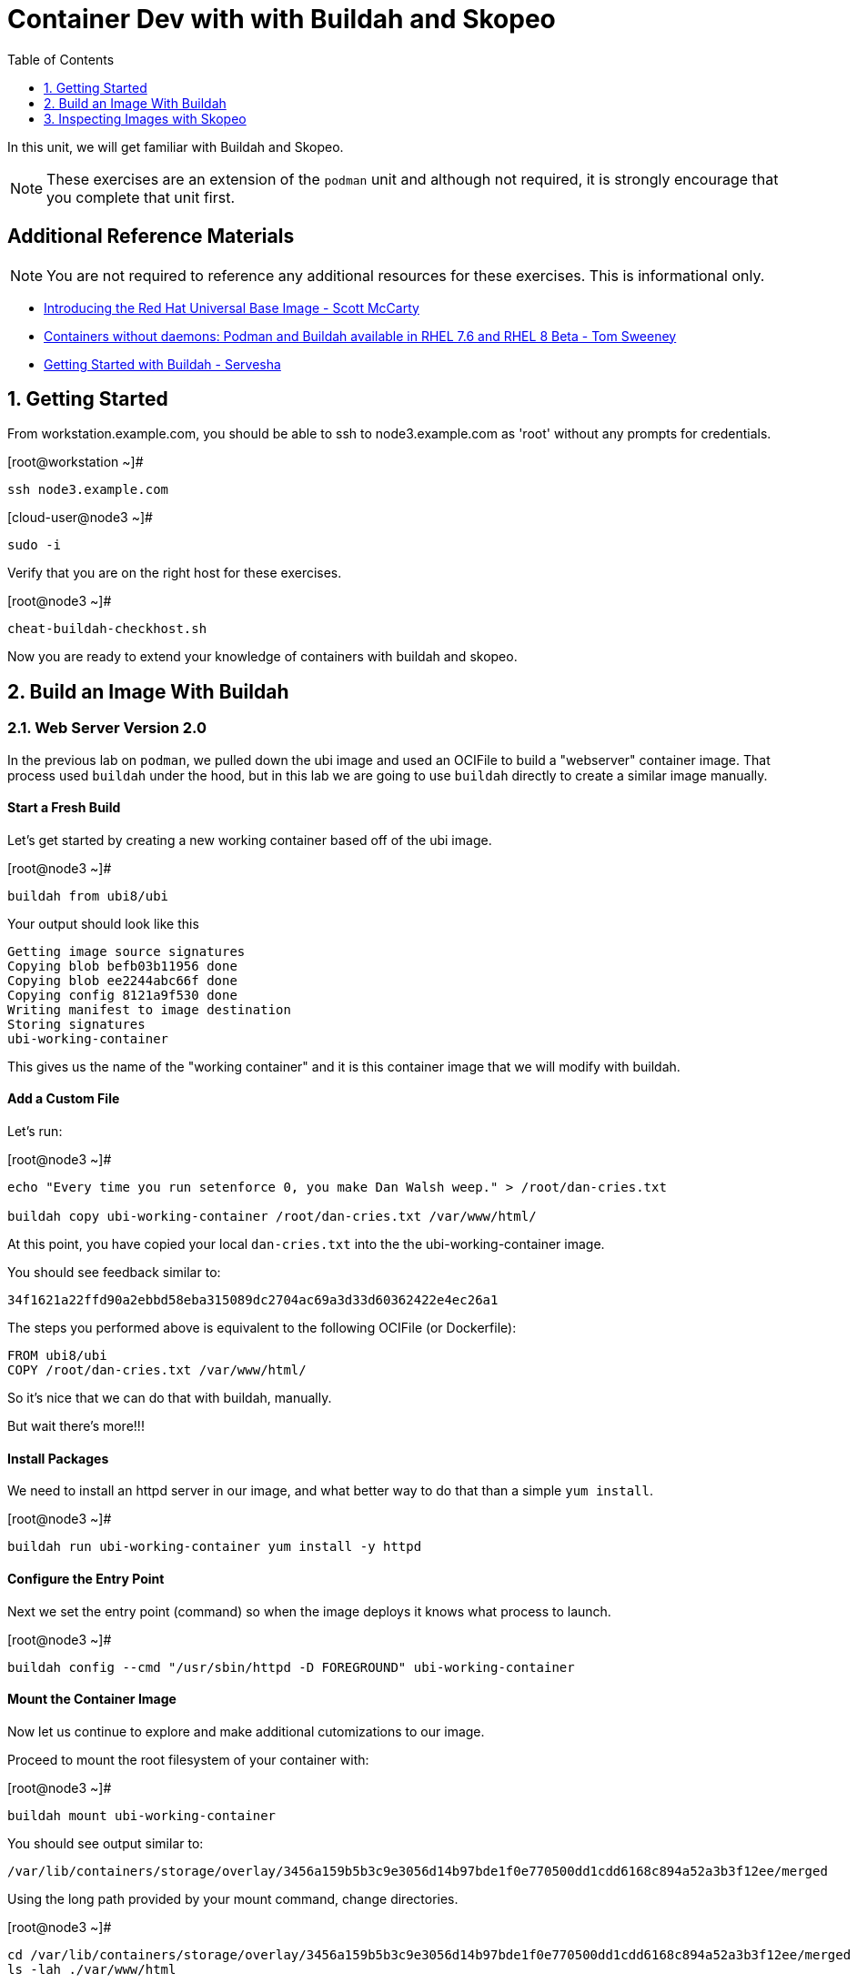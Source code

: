 :sectnums:
:sectnumlevels: 2
ifdef::env-github[]
:tip-caption: :bulb:
:note-caption: :information_source:
:important-caption: :heavy_exclamation_mark:
:caution-caption: :fire:
:warning-caption: :warning:
endif::[]

:toc:
:toclevels: 1

= Container Dev with with Buildah and Skopeo

In this unit, we will get familiar with Buildah and Skopeo.  

NOTE: These exercises are an extension of the `podman` unit and although not required, it is strongly encourage that you complete that unit first.

[discrete]
== Additional Reference Materials


NOTE: You are not required to reference any additional resources for these exercises.  This is informational only.

    * link:https://www.redhat.com/en/blog/introducing-red-hat-universal-base-image?sc_cid=701f2000000txokAAA&utm_source=bambu&utm_medium=social&utm_campaign=abm[Introducing the Red Hat Universal Base Image - Scott McCarty]
    * link:https://developers.redhat.com/blog/2018/11/20/buildah-podman-containers-without-daemons/[Containers without daemons: Podman and Buildah available in RHEL 7.6 and RHEL 8 Beta - Tom Sweeney]
    * link:https://linuxhandbook.com/buildah-basics/[Getting Started with Buildah - Servesha]

== Getting Started

From workstation.example.com, you should be able to ssh to node3.example.com as 'root' without any prompts for credentials.

.[root@workstation ~]#
----
ssh node3.example.com
----

.[cloud-user@node3 ~]#
----
sudo -i
----

Verify that you are on the right host for these exercises.

.[root@node3 ~]#
----
cheat-buildah-checkhost.sh
----

Now you are ready to extend your knowledge of containers with buildah and skopeo.

== Build an Image With Buildah

=== Web Server Version 2.0

In the previous lab on `podman`, we pulled down the ubi image and used an OCIFile to build a "webserver" container image. That process used `buildah` under the hood, but in this lab we are going to use `buildah` directly to create a similar image manually.

==== Start a Fresh Build

Let's get started by creating a new working container based off of the ubi image.

.[root@node3 ~]#
----
buildah from ubi8/ubi
----

.Your output should look like this
[source]
----
Getting image source signatures
Copying blob befb03b11956 done
Copying blob ee2244abc66f done
Copying config 8121a9f530 done
Writing manifest to image destination
Storing signatures
ubi-working-container
----

This gives us the name of the "working container" and it is this container image that we will modify with buildah.

==== Add a Custom File

Let's run:

.[root@node3 ~]#
----
echo "Every time you run setenforce 0, you make Dan Walsh weep." > /root/dan-cries.txt

buildah copy ubi-working-container /root/dan-cries.txt /var/www/html/
----

At this point, you have copied your local `dan-cries.txt` into the the ubi-working-container image.

You should see feedback similar to:

----
34f1621a22ffd90a2ebbd58eba315089dc2704ac69a3d33d60362422e4ec26a1
----

The steps you performed above is equivalent to the following OCIFile (or Dockerfile):

----
FROM ubi8/ubi
COPY /root/dan-cries.txt /var/www/html/
----

So it's nice that we can do that with buildah, manually.

But wait there's more!!!

==== Install Packages

We need to install an httpd server in our image, and what better way to do that than a simple `yum install`.

.[root@node3 ~]#
----
buildah run ubi-working-container yum install -y httpd
----

==== Configure the Entry Point

Next we set the entry point (command) so when the image deploys it knows what process to launch.

.[root@node3 ~]#
----
buildah config --cmd "/usr/sbin/httpd -D FOREGROUND" ubi-working-container
----

==== Mount the Container Image

Now let us continue to explore and make additional cutomizations to our image.

Proceed to mount the root filesystem of your container with:

.[root@node3 ~]#
----
buildah mount ubi-working-container
----

You should see output similar to:

[source]
----
/var/lib/containers/storage/overlay/3456a159b5b3c9e3056d14b97bde1f0e770500dd1cdd6168c894a52a3b3f12ee/merged
----

Using the long path provided by your mount command, change directories.

.[root@node3 ~]#
----
cd /var/lib/containers/storage/overlay/3456a159b5b3c9e3056d14b97bde1f0e770500dd1cdd6168c894a52a3b3f12ee/merged
ls -lah ./var/www/html
----

and you should see:

----
total 16K
drwxr-xr-x. 2 root root 4.0K Apr 12 21:12 .
drwxr-xr-x. 3 root root 4.0K Apr 12 21:12 ..
-rw-r--r--. 1 root root   58 Apr 12 21:12 dan-cries.txt
----

There is our `dan-cries.txt`! Let's add an additional file: ./var/www/html/index.html:

----
<html>
<title>Stop Disabling SELinux</title>
<body>
<p>
Seriously, stop disabling SELinux. Learn how to use it before you blindly shut it off.
</p>
</body>
</html>
----

Once you have written that, you should be able to run:

.[root@node3 merged]#
----
ls -lahZ ./var/www/html/
----

and see:

----
total 20K
drwxr-xr-x. 2 root root system_u:object_r:container_file_t:s0:c60,c544 4.0K Apr 12 21:25 .
drwxr-xr-x. 3 root root system_u:object_r:container_file_t:s0:c60,c544 4.0K Apr 12 21:12 ..
-rw-r--r--. 1 root root system_u:object_r:container_file_t:s0:c60,c544   58 Apr 12 21:12 dan-cries.txt
-rw-r--r--. 1 root root system_u:object_r:container_file_t:s0:c60,c544  164 Apr 12 21:24 index.html
----

When you are done making direct changes to the root filesystem of your container, you can run:

.[root@node3 merged]#
----
cd /root
buildah unmount ubi-working-container
----

You should see output similar to:
----
e918debcaabb5820997b1a4969fbd45284adc0a2869d1f22a1bce78f703ff3c6
----

==== Commit Changes to New Image

At this point, we've used buildah to run commands and create a container image similar to those in the OCIFile used in the `podman` unit.  Go ahead and commit the working container in to an actual container image:

.[root@node3 ~]#
----
buildah commit ubi-working-container webserver2
----

You should see output similar to:

[source]
----
Getting image source signatures
Copying blob d3ada5af5602 skipped: already exists
Copying blob 668db11eda93 skipped: already exists
Copying blob 0f75b7e04ec6 done
Copying config a831badcea done
Writing manifest to image destination
Storing signatures
a831badcea41e924fd4a37f98431702142c17a64d06bd5444ac4471c1285be50
----

Let's look at our images:

.[root@node3 ~]#
----
podman images
----

You should see:

[source]
----
REPOSITORY                            TAG      IMAGE ID       CREATED          SIZE
localhost/webserver2                  latest   a831badcea41   25 seconds ago   240 MB
registry.access.redhat.com/ubi8/ubi   latest   8121a9f5303b   12 days ago      240 MB
----

==== Deploy

Now let's run that webserver:

.[root@node3 ~]#

[source]
----
podman run -d -p 8080:80 webserver2
----

==== Validate

Finally let's test our new webserver:

.[root@node3 ~]#

[source]
----
curl http://localhost:8080/
----

returns:

[source]
----
<html>
<title>Stop Disabling SELinux</title>
<body>
<p>
Seriously, stop disabling SELinux. Learn how to use it before you blindly shut i
t off.
</p>
</body>
</html>
----

and:

.[root@node3 ~]#
----
curl http://localhost:8080/dan-cries.txt
----

returns:

[source]
----
Every time you run setenforce 0, you make Dan Walsh weep.
----

As you can see, all of the changes we made with buildah are active and working in this new container image!




== Inspecting Images with Skopeo

Let's take a look at the webserver2:latest container that we just built:

.[root@node3 ~]#

[source]
----
skopeo inspect containers-storage:localhost/webserver2:latest
----

This should show us output similar to:

[source]
----
{
    "Name": "localhost/webserver2",
    "Digest": "sha256:15ad1feee74c68a16031b2120793873432572d2592e0818bc4cff9842696b651",
    "RepoTags": [],
    "Created": "2020-04-13T02:17:40.873320811Z",
    "DockerVersion": "",
    "Labels": {
        "architecture": "x86_64",
        "authoritative-source-url": "registry.access.redhat.com",
        "build-date": "2020-03-31T14:54:13.907559",
        "com.redhat.build-host": "cpt-1007.osbs.prod.upshift.rdu2.redhat.com",
        "com.redhat.component": "ubi8-container",
        "com.redhat.license_terms": "https://www.redhat.com/en/about/red-hat-end-user-license-agreements#UBI",
        "description": "The Universal Base Image is designed and engineered to be the base layer for all of your containerized applications, middleware and utilities. This base image is freely redistributable, but Red Hat only supports Red Hat technologies through subscriptions for Red Hat products. This image is maintained by Red Hat and updated regularly.",
        "distribution-scope": "public",
        "io.k8s.description": "The Universal Base Image is designed and engineered to be the base layer for all of your containerized applications, middleware and utilities. This base image is freely redistributable, but Red Hat only supports Red Hat technologies through subscriptions for Red Hat products. This image is maintained by Red Hat and updated regularly.",
        "io.k8s.display-name": "Red Hat Universal Base Image 8",
        "io.openshift.expose-services": "",
        "io.openshift.tags": "base rhel8",
        "maintainer": "Red Hat, Inc.",
        "name": "ubi8",
        "release": "408",
        "summary": "Provides the latest release of Red Hat Universal Base Image 8.",
        "url": "https://access.redhat.com/containers/#/registry.access.redhat.com/ubi8/images/8.1-408",
        "vcs-ref": "26f36bfa3e3a04c8c866b250924c1aefc34f01c9",
        "vcs-type": "git",
        "vendor": "Red Hat, Inc.",
        "version": "8.1"
    },
    "Architecture": "amd64",
    "Os": "linux",
    "Layers": [
        "sha256:d3ada5af5602bd0da378e4f0144f8fe8bdbe3f5a65f367dd9ebe759756bada68",
        "sha256:668db11eda933a46ae8030a8643b96088218dae0efeac54bc6dbc88488725c1b",
        "sha256:d9142adf6c6796bbbccc6065c57508e87138921d3aea0e9fc368f9861606da68"
    ]
}
----

We will see that this container is based on the Red Hat UBI image. 

Let's look at the ubi8/ubi container that we built this off of and compare the layers section:

.[root@node3 ~]#
----
skopeo inspect containers-storage:registry.access.redhat.com/ubi8/ubi:latest
----

The output of this should be similar to:

----
{
    "Name": "registry.access.redhat.com/ubi8/ubi",
    "Digest": "sha256:f6648a87c8c52099bacd19b112beb3b65407ae6d3441f9b559ba53c4112c57a4",
    "RepoTags": [],
    "Created": "2020-03-31T14:54:42.119985Z",
    "DockerVersion": "1.13.1",
    "Labels": {
        "architecture": "x86_64",
        "authoritative-source-url": "registry.access.redhat.com",
        "build-date": "2020-03-31T14:54:13.907559",
        "com.redhat.build-host": "cpt-1007.osbs.prod.upshift.rdu2.redhat.com",
        "com.redhat.component": "ubi8-container",
        "com.redhat.license_terms": "https://www.redhat.com/en/about/red-hat-end-user-license-agreements#UBI",
        "description": "The Universal Base Image is designed and engineered to be the base layer for all of your containerized applications, middleware and utilities. This base image is freely redistributable, but Red Hat only supports Red Hat technologies through subscriptions for Red Hat products. This image is maintained by Red Hat and updated regularly.",
        "distribution-scope": "public",
        "io.k8s.description": "The Universal Base Image is designed and engineered to be the base layer for all of your containerized applications, middleware and utilities. This base image is freely redistributable, but Red Hat only supports Red Hat technologies through subscriptions for Red Hat products. This image is maintained by Red Hat and updated regularly.",
        "io.k8s.display-name": "Red Hat Universal Base Image 8",
        "io.openshift.expose-services": "",
        "io.openshift.tags": "base rhel8",
        "maintainer": "Red Hat, Inc.",
        "name": "ubi8",
        "release": "408",
        "summary": "Provides the latest release of Red Hat Universal Base Image 8.",
        "url": "https://access.redhat.com/containers/#/registry.access.redhat.com/ubi8/images/8.1-408",
        "vcs-ref": "26f36bfa3e3a04c8c866b250924c1aefc34f01c9",
        "vcs-type": "git",
        "vendor": "Red Hat, Inc.",
        "version": "8.1"
    },
    "Architecture": "amd64",
    "Os": "linux",
    "Layers": [
        "sha256:ee2244abc66ff9c6a4bf50fe19041fec82a95c87d18ee3a3660368cb274927c7",
        "sha256:befb03b11956169cf23096fc58081ca35034a6545fc37d63605bf0d200fe5eda"
    ]
}
----

Comparing the layers section, we can see that our container has 3 layers whereas the original container only has 2 layers. In this, we can tell that there are differences between these containers.

Pretty neat that we can look inside local containers, but what about containers that are in registries? Skopeo can inspect containers on remote registries without the need to pull the image locally. Let's give that a test:

.[root@node3 ~]#
----
skopeo inspect docker://registry.access.redhat.com/ubi8/ubi-minimal:latest
----

The above allows us to look at the registry's copy of ubi8/ubi and will return this output:

----
{
    "Name": "registry.access.redhat.com/ubi8/ubi-minimal",
    "Digest": "sha256:df6f9e5d689e4a0b295ff12abc6e2ae2932a1f3e479ae1124ab76cf40c3a8cdd",
    "RepoTags": [
        "8.1",
        "8.0",
        "8.1-409-source",
        "8.0-127",
        "8.0-204",
        "8.1-398-source",
        "8.0-213",
        "8.0-159",
        "8.1-328",
        "8.1-398",
        "8.1-409",
        "8.1-407-source",
        "8.1-407",
        "8.1-279",
        "latest",
        "8.0-131"
    ],
    "Created": "2020-03-31T14:52:10.793843Z",
    "DockerVersion": "1.13.1",
    "Labels": {
        "architecture": "x86_64",
        "authoritative-source-url": "registry.access.redhat.com",
        "build-date": "2020-03-31T14:51:49.719962",
        "com.redhat.build-host": "cpt-1002.osbs.prod.upshift.rdu2.redhat.com",
        "com.redhat.component": "ubi8-minimal-container",
        "com.redhat.license_terms": "https://www.redhat.com/en/about/red-hat-end-user-license-agreements#UBI",
        "description": "The Universal Base Image Minimal is a stripped down image that uses microdnf as a package manager. This base image is freely redistributable, but Red Hat only supports Red Hat technologies through subscriptions for Red Hat products. This image is maintained by Red Hat and updated regularly.",
        "distribution-scope": "public",
        "io.k8s.description": "The Universal Base Image Minimal is a stripped down image that uses microdnf as a package manager. This base image is freely redistributable, but Red Hat only supports Red Hat technologies through subscriptions for Red Hat products. This image is maintained by Red Hat and updated regularly.",
        "io.k8s.display-name": "Red Hat Universal Base Image 8 Minimal",
        "io.openshift.expose-services": "",
        "io.openshift.tags": "minimal rhel8",
        "maintainer": "Red Hat, Inc.",
        "name": "ubi8-minimal",
        "release": "409",
        "summary": "Provides the latest release of the minimal Red Hat Universal Base Image 8.",
        "url": "https://access.redhat.com/containers/#/registry.access.redhat.com/ubi8-minimal/images/8.1-409",
        "vcs-ref": "8c3c7acc321ed054dded6e6e13b5c09c043f42dc",
        "vcs-type": "git",
        "vendor": "Red Hat, Inc.",
        "version": "8.1"
    },
    "Architecture": "amd64",
    "Os": "linux",
    "Layers": [
        "sha256:b26afdf22be4e9c30220796780a297b91549a3b3041b6fdcbda71bf48a6912e7",
        "sha256:218f593046abe6e9f194aed3fc2a2ad622065d6800175514dffa55dfce624b56"
    ]
}
----

Let's run:

.[root@node3 ~]#
----
podman images
----

and note that ubi8/ubi-minimal is not in our list:

[source]
----
REPOSITORY                            TAG      IMAGE ID       CREATED         SIZE
localhost/webserver2                  latest   b660ca86ee4b   7 minutes ago   271 MB
registry.access.redhat.com/ubi8/ubi   latest   8121a9f5303b   12 days ago     240 MB
----

=== Obtaining tarballs of containers in remote registries for further inspection

Let's run:

.[root@node3 ~]#
----
mkdir /root/ubi-tarball
skopeo copy docker://registry.access.redhat.com/ubi8/ubi-minimal:latest dir:/root/ubi-tarball
----

You will see output like:

----
Getting image source signatures
Copying blob b26afdf22be4 done
Copying blob 218f593046ab done
Copying config 91d23a64fd done
Writing manifest to image destination
Storing signatures
----

and now we can do:

.[root@node3 ~]#
----
cd /root/ubi-tarball
ls -l
----

and see:

----
total 33888
drwxr-xr-x. 2 root root     4096 Apr 13 09:48 .
dr-xr-x---. 5 root root     4096 Apr 13 09:48 ..
-rw-r--r--. 1 root root     1529 Apr 13 09:48 218f593046abe6e9f194aed3fc2a2ad622065d6800175514dffa55dfce624b56
-rw-r--r--. 1 root root     4457 Apr 13 09:48 91d23a64fdf259ffce4181b40ce3dafa982a9e4a76ae6a88c1e662c6166c7324
-rw-r--r--. 1 root root 34668948 Apr 13 09:48 b26afdf22be4e9c30220796780a297b91549a3b3041b6fdcbda71bf48a6912e7
-rw-r--r--. 1 root root      737 Apr 13 09:48 manifest.json
-rw-r--r--. 1 root root       33 Apr 13 09:48 version
----

Inspecting the images with the `file` command, we discover that these a couple of text file along with a couple of zipped (compressed) tar files.

.[root@node3 ~]#
----
file *
----

which shows us:

----
218f593046abe6e9f194aed3fc2a2ad622065d6800175514dffa55dfce624b56: gzip compressed data, original size 20480
91d23a64fdf259ffce4181b40ce3dafa982a9e4a76ae6a88c1e662c6166c7324: ASCII text, with very long lines
b26afdf22be4e9c30220796780a297b91549a3b3041b6fdcbda71bf48a6912e7: gzip compressed data, original size 108462080
manifest.json:                                                    ASCII text
version:                                                          ASCII text
----

Let's take a test view of the contents of the largest gzip file (examine "original size"):

.[root@node3 ~]#
----
tar tvzf b26afdf22be4e9c30220796780a297b91549a3b3041b6fdcbda71bf48a6912e7
----

The output is going to scroll by rather quickly, but just note that this is a complete filesystem for the container image.  The output below is obivously truncated.

----
dr-xr-xr-x root/root         0 2020-03-31 10:48 ./
lrwxrwxrwx root/root         0 2018-08-12 05:46 ./lib64 -> usr/lib64
lrwxrwxrwx root/root         0 2018-08-12 05:46 ./lib -> usr/lib
drwxr-xr-x root/root         0 2020-03-31 10:48 ./etc/
drwxr-xr-x root/root         0 2020-03-31 10:48 ./etc/libssh/
-rw-r--r-- root/root       178 2019-08-05 10:32 ./etc/libssh/libssh_client.config
-rw-r--r-- root/root       179 2019-08-05 10:32 ./etc/libssh/libssh_server.config
-rw-r--r-- root/root        22 2019-09-25 14:17 ./etc/issue.net
-rw-r--r-- root/root      1498 2019-11-28 12:53 ./etc/nsswitch.conf.bak
-rw-r--r-- root/root        55 2020-03-31 10:47 ./etc/resolv.conf
drwxr-xr-x root/root         0 2018-08-12 05:46 ./etc/bash_completion.d/
lrwxrwxrwx root/root         0 2018-09-10 10:14 ./etc/rc0.d -> rc.d/rc0.d
-rw-r--r-- root/root      9490 2020-03-31 10:48 ./etc/ld.so.cache
-rw-r--r-- root/root        58 2018-09-10 07:51 ./etc/networks
-rw-r--r-- root/root      1362 2018-09-10 07:51 ./etc/ethertypes
...
----

NOTE: If you are more curious and would like to inspect the details a little further you could pipe the output to `more` or `less` and page through the archive contents.  `tar tvzf b26afdf22be4e9c30220796780a297b91549a3b3041b6fdcbda71bf48a6912e7 | less`

The other two numeric files provided in the image download are:

  * a copy of the metadata in text 
  * an additional tarball of any container secrets
  
Lastly, a couple of ASCII text files:

  * oci config info used to build the container
  * version info
  * manifest info

=== Other Uses of Skopeo

Skopeo can also do the following things:

  * Copy an image (manifest, filesystem layers, signatures) from one location to another. It can convert between manifest types in doing this (oci, v2s1, v2s2)
  * Delete images from registries that you have admin rights to.
  * Push images to registries that you have push rights to.

Examples of how to do these things are available in 'man skopeo'

=== Cleanup

.[root@node3 ~]#
----
podman stop --all
podman rm --all

buildah stop --all
buildah rm --all

podman rmi --all
buildah rmi --all
----

Now you are ready to proceed to the next unit.

[discrete]
== End of Unit

////
Always end files with a blank line to avoid include problems.
////
